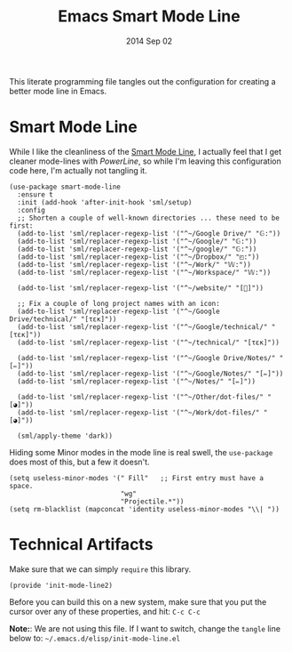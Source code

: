 #+TITLE:  Emacs Smart Mode Line
#+AUTHOR: Howard Abrams
#+EMAIL:  howard.abrams@gmail.com
#+DATE:   2014 Sep 02
#+TAGS:   emacs

This literate programming file tangles out the configuration for
creating a better mode line in Emacs.

* Smart Mode Line

  While I like the cleanliness of the [[https://github.com/Bruce-Connor/smart-mode-line][Smart Mode Line]], I actually feel
  that I get cleaner mode-lines with [[PowerLine][PowerLine]], so while I'm leaving
  this configuration code here, I'm actually not tangling it.

  #+BEGIN_SRC elisp
    (use-package smart-mode-line
      :ensure t
      :init (add-hook 'after-init-hook 'sml/setup)
      :config
      ;; Shorten a couple of well-known directories ... these need to be first:
      (add-to-list 'sml/replacer-regexp-list '("^~/Google Drive/" "𝔾:"))
      (add-to-list 'sml/replacer-regexp-list '("^~/Google/" "𝔾:"))
      (add-to-list 'sml/replacer-regexp-list '("^~/google/" "𝔾:"))
      (add-to-list 'sml/replacer-regexp-list '("^~/Dropbox/" "◰:"))
      (add-to-list 'sml/replacer-regexp-list '("^~/Work/" "𝕎:"))
      (add-to-list 'sml/replacer-regexp-list '("^~/Workspace/" "𝕎:"))

      (add-to-list 'sml/replacer-regexp-list '("^~/website/" "[]"))

      ;; Fix a couple of long project names with an icon:
      (add-to-list 'sml/replacer-regexp-list '("^~/Google Drive/technical/" "[τεκ]"))
      (add-to-list 'sml/replacer-regexp-list '("^~/Google/technical/" "[τεκ]"))
      (add-to-list 'sml/replacer-regexp-list '("^~/technical/" "[τεκ]"))

      (add-to-list 'sml/replacer-regexp-list '("^~/Google Drive/Notes/" "[✏]"))
      (add-to-list 'sml/replacer-regexp-list '("^~/Google/Notes/" "[✏]"))
      (add-to-list 'sml/replacer-regexp-list '("^~/Notes/" "[✏]"))

      (add-to-list 'sml/replacer-regexp-list '("^~/Other/dot-files/" "[◕]"))
      (add-to-list 'sml/replacer-regexp-list '("^~/Work/dot-files/" "[◕]"))

      (sml/apply-theme 'dark))
  #+END_SRC

  Hiding some Minor modes in the mode line is real swell, the
  =use-package= does most of this, but a few it doesn't.

  #+BEGIN_SRC elisp
  (setq useless-minor-modes '(" Fill"   ;; First entry must have a space.
                              "wg"
                              "Projectile.*"))
  (setq rm-blacklist (mapconcat 'identity useless-minor-modes "\\| "))
  #+END_SRC

* Technical Artifacts

  Make sure that we can simply =require= this library.

#+BEGIN_SRC elisp
  (provide 'init-mode-line2)
#+END_SRC

  Before you can build this on a new system, make sure that you put
  the cursor over any of these properties, and hit: =C-c C-c=

  *Note:*: We are not using this file. If I want to switch, change the
  =tangle= line below to: =~/.emacs.d/elisp/init-mode-line.el=

#+PROPERTY:    tangle ~/.emacs.d/elisp/init-mode-line2.el
#+DESCRIPTION: A literate programming version of my Emacs ModeLine Initialization
#+PROPERTY:    results silent
#+PROPERTY:    eval no-export
#+PROPERTY:    comments org
#+OPTIONS:     num:nil toc:nil todo:nil tasks:nil tags:nil
#+OPTIONS:     skip:nil author:nil email:nil creator:nil timestamp:nil
#+INFOJS_OPT:  view:nil toc:nil ltoc:t mouse:underline buttons:0 path:http://orgmode.org/org-info.js
